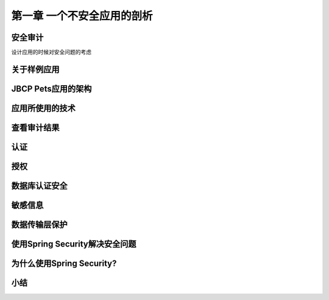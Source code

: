 第一章  一个不安全应用的剖析
+++++++++++++++++++++++++

安全审计
====================

设计应用的时候对安全问题的考虑

关于样例应用
====================

JBCP Pets应用的架构
====================

应用所使用的技术
====================

查看审计结果
====================

认证
====================

授权
====================

数据库认证安全
====================

敏感信息
====================

数据传输层保护
====================

使用Spring Security解决安全问题
==============================

为什么使用Spring Security?
=========================

小结
====================

